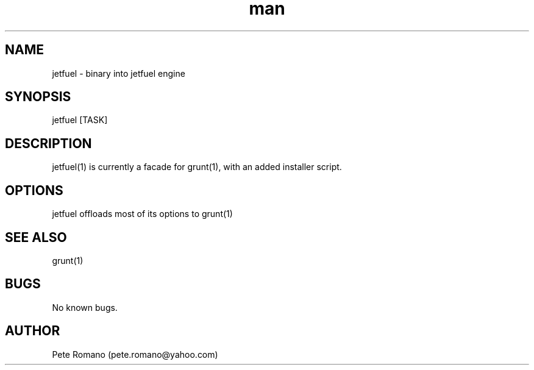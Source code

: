 .\" Manpage for jetfuel.
.\" Contact pete.romano@yahoo.com to correct errors or typos.
.TH man 1 "21 September 2012" "0.2.x" "jetfuel man page"
.SH NAME
jetfuel \- binary into jetfuel engine
.SH SYNOPSIS
jetfuel [TASK]
.SH DESCRIPTION
jetfuel(1) is currently a facade for grunt(1), with an added installer script.
.SH OPTIONS
jetfuel offloads most of its options to grunt(1)
.SH SEE ALSO
grunt(1)
.SH BUGS
No known bugs.
.SH AUTHOR
Pete Romano (pete.romano@yahoo.com)